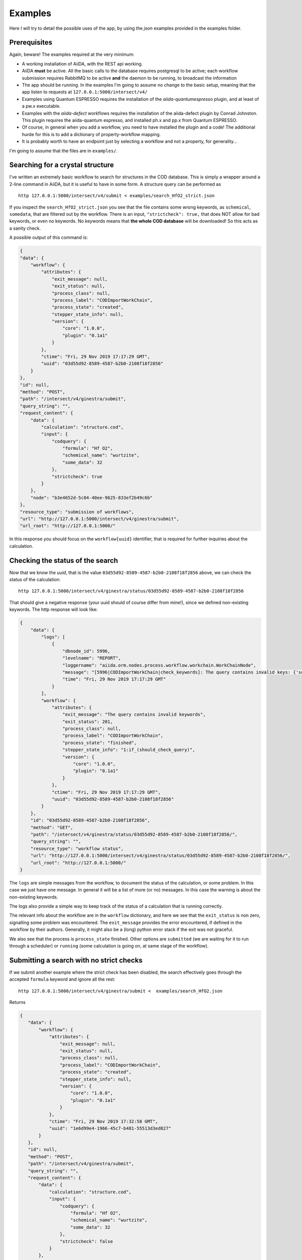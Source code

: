 .. examples:

Examples
========

Here I will try to detail the possible uses of the app, by using the *json* examples provided in the examples folder.

Prerequisites
+++++++++++++

Again, beware! The examples required at the very minimum:

- A working installation of AiiDA, with the REST api working.
- AiiDA **must**  be active. All the basic calls to the database requires postgresql to be active;
  each workflow submission requires RabbitMQ to be active **and** the daemon to be running, to broadcast the information
- The app should be running. In the examples I'm going to assume no change to the basic setup, meaning that the app listen to requests
  at ``127.0.0.1:5000/intersect/v4/``
- Examples using Quantum ESPRESSO requires the installation of the `aiida-quantumespresso` plugin, and at least of a pw.x
  executable.
- Examples with the `aiida-defect` workflows requires the installation of the aiida-defect plugin by Conrad Johnston.
  This plugin requires the aiida-quantum espresso, and installed ph.x and pp.x from Quantum ESPRESSO.
- Of course, in general when you add a workflow, you need to have installed the plugin and a code!
  The additional hurde for this is to add a dictionary of property-workflow mapping.
- It is probably worth to have an endpoint just by selecting a workflow and not a property, for generality...

I'm going to assume that the files are in ``examples/``.


Searching for a crystal structure
+++++++++++++++++++++++++++++++++

I've written an extremely basic workflow to search for structures in the COD database.
This is simply a wrapper around a 2-line command in AiiDA, but it is useful to have in some form.
A structure query can be performed as ::

    http 127.0.0.1:5000/intersect/v4/submit < examples/search_HfO2_strict.json

If you inspect the ``search_HfO2_strict.json`` you see that the file contains some wrong keywords,
as ``schemical``, ``somedata``, that are filtered out by the workflow.
There is an input,  ``"strictcheck": true,`` that does NOT allow for bad keywords, or even no keywords.
No keywords means that **the whole COD database** will be downloaded! So this acts as a sanity check.

A possible output of this command is:

.. code-block:: JSON

    {
    "data": {
        "workflow": {
            "attributes": {
                "exit_message": null,
                "exit_status": null,
                "process_class": null,
                "process_label": "CODImportWorkChain",
                "process_state": "created",
                "stepper_state_info": null,
                "version": {
                    "core": "1.0.0",
                    "plugin": "0.1a1"
                }
            },
            "ctime": "Fri, 29 Nov 2019 17:17:29 GMT",
            "uuid": "03d55d92-8589-4587-b2b0-2108f18f2856"
        }
    },
    "id": null,
    "method": "POST",
    "path": "/intersect/v4/ginestra/submit",
    "query_string": "",
    "request_content": {
        "data": {
            "calculation": "structure.cod",
            "input": {
                "codquery": {
                    "formula": "Hf O2",
                    "schemical_name": "wurtzite",
                    "some_data": 32
                },
                "strictcheck": true
            }
        },
        "node": "b3e4652d-5c04-40ee-9625-833ef2b49c6b"
    },
    "resource_type": "submission of workflows",
    "url": "http://127.0.0.1:5000/intersect/v4/ginestra/submit",
    "url_root": "http://127.0.0.1:5000/"

In this response you should focus on the ``workflow{uuid}`` identifier, that is required for
further inquiries about the calculation.

Checking the status of the search
++++++++++++++++++++++++++++++++++

Now that we know the `uuid`, that is the value ``03d55d92-8589-4587-b2b0-2108f18f2856`` above, we can
check the status of the calculation: ::

    http 127.0.0.1:5000/intersect/v4/ginestra/status/03d55d92-8589-4587-b2b0-2108f18f2856

That should give a negative response (your uuid should of course differ from mine!), since we
defined non-existing keywords. The http response will look like:

.. code-block:: JSON

    {
        "data": {
            "logs": [
                {
                    "dbnode_id": 5996,
                    "levelname": "REPORT",
                    "loggername": "aiida.orm.nodes.process.workflow.workchain.WorkChainNode",
                    "message": "[5996|CODImportWorkChain|check_keywords]: The query contains invalid keys: {'some_data': 32, 'schemical_name': 'wurtzite'}",
                    "time": "Fri, 29 Nov 2019 17:17:29 GMT"
                }
            ],
            "workflow": {
                "attributes": {
                    "exit_message": "The query contains invalid keywords",
                    "exit_status": 201,
                    "process_class": null,
                    "process_label": "CODImportWorkChain",
                    "process_state": "finished",
                    "stepper_state_info": "1:if_(should_check_query)",
                    "version": {
                        "core": "1.0.0",
                        "plugin": "0.1a1"
                    }
                },
                "ctime": "Fri, 29 Nov 2019 17:17:29 GMT",
                "uuid": "03d55d92-8589-4587-b2b0-2108f18f2856"
            }
        },
        "id": "03d55d92-8589-4587-b2b0-2108f18f2856",
        "method": "GET",
        "path": "/intersect/v4/ginestra/status/03d55d92-8589-4587-b2b0-2108f18f2856/",
        "query_string": "",
        "resource_type": "workflow status",
        "url": "http://127.0.0.1:5000/intersect/v4/ginestra/status/03d55d92-8589-4587-b2b0-2108f18f2856/",
        "url_root": "http://127.0.0.1:5000/"
    }


The ``logs`` are simple messages from the workflow, to document the status of the calculation, or some problem.
In this case we just have one message. In general it will be a list of more (or no) messages. In this case the
warning is about the non-existing keywords.

The logs also provide a simple way to keep track of the status of a calculation that is running correctly.

The relevant info about the workflow are in the ``workflow`` dictionary, and here we see that the ``exit_status`` is
non zero, signalling some problem was encountered. The ``exit_message`` provides the error encountered, if defined in the
workflow by their authors.
Generally, it might also be a (long) python error stack if the exit was not graceful.

We also see that the process is ``process_state`` finished. Other options are ``submitted`` (we are waiting for it to run
through a scheduler) or ``running`` (some calculation is going on, at same stage of the workflow).


Submitting a search with no strict checks
+++++++++++++++++++++++++++++++++++++++++

If we submit another example where the strict check has been disabled,
the search effectively goes through the accepted ``formula`` keyword and ignore all the rest: ::

    http 127.0.0.1:5000/intersect/v4/ginestra/submit <  examples/search_HfO2.json

Returns

.. code-block:: JSON

    {
       "data": {
           "workflow": {
               "attributes": {
                   "exit_message": null,
                   "exit_status": null,
                   "process_class": null,
                   "process_label": "CODImportWorkChain",
                   "process_state": "created",
                   "stepper_state_info": null,
                   "version": {
                       "core": "1.0.0",
                       "plugin": "0.1a1"
                   }
               },
               "ctime": "Fri, 29 Nov 2019 17:32:58 GMT",
               "uuid": "1e6d99e4-1966-45c7-b481-55513d3ed827"
           }
       },
       "id": null,
       "method": "POST",
       "path": "/intersect/v4/ginestra/submit",
       "query_string": "",
       "request_content": {
           "data": {
               "calculation": "structure.cod",
               "input": {
                   "codquery": {
                       "formula": "Hf O2",
                       "schemical_name": "wurtzite",
                       "some_data": 32
                   },
                   "strictcheck": false
               }
           },
           "node": "f0edad7a-09b2-404e-a270-f4b696d21fcc"
       },
       "resource_type": "submission of workflows",
       "url": "http://127.0.0.1:5000/intersect/v4/ginestra/submit",
       "url_root": "http://127.0.0.1:5000/"
    }

And upon checking on the node ``1e6d99e4-1966-45c7-b481-55513d3ed827``: ::

    http 127.0.0.1:5000/intersect/v4/ginestra/status/1e6d99e4-1966-45c7-b481-55513d3ed827

yelds:

.. code-block:: JSON

    {
        "data": {
            "logs": [
                {
                    "dbnode_id": 6003,
                    "levelname": "REPORT",
                    "loggername": "aiida.orm.nodes.process.workflow.workchain.WorkChainNode",
                    "message": "[6003|CODImportWorkChain|find_structures_and_return]: 6 structures satisfies the query",
                    "time": "Fri, 29 Nov 2019 17:33:02 GMT"
                }
            ],
            "workflow": {
                "attributes": {
                    "exit_message": null,
                    "exit_status": 0,
                    "process_class": null,
                    "process_label": "CODImportWorkChain",
                    "process_state": "finished",
                    "stepper_state_info": "2:find_structures_and_return",
                    "version": {
                        "core": "1.0.0",
                        "plugin": "0.1a1"
                    }
                },
                "ctime": "Fri, 29 Nov 2019 17:32:58 GMT",
                "uuid": "1e6d99e4-1966-45c7-b481-55513d3ed827"
            }
        },
        "id": "1e6d99e4-1966-45c7-b481-55513d3ed827",
        "method": "GET",
        "path": "/intersect/v4/ginestra/status/1e6d99e4-1966-45c7-b481-55513d3ed827",
        "query_string": "",
        "resource_type": "workflow status",
        "url": "http://127.0.0.1:5000/intersect/v4/ginestra/status/1e6d99e4-1966-45c7-b481-55513d3ed827",
        "url_root": "http://127.0.0.1:5000/"
    }

Now we have a different log, with the succesful end of workflow (6 structures retrieved),
``exit_status`` is  equal zero, e no ``exit_message`` signal a correct execution of the workflow.



Checking the outputs of a workflow
++++++++++++++++++++++++++++++++++++

We can now use one of the standard endpoints of the AiiDA rest api to have a list of the outputs of
a process: ::

     http 127.0.0.1:5000/intersect/v4/nodes/1e6d99e4-1966-45c7-b481-55513d3ed827/links/outgoin

That returns a response that looks like:

.. code-block:: JSON

    {
        "data": {
            "outgoing": [
                {
                    "ctime": "Fri, 29 Nov 2019 17:32:59 GMT",
                    "full_type": "process.calculation.calcfunction.CalcFunctionNode.|aiida_post.calculations.COD.cod_check",
                    "id": 6004,
                    "label": "cod_check",
                    "link_label": "CALL",
                    "link_type": "call_calc",
                    "mtime": "Fri, 29 Nov 2019 17:32:59 GMT",
                    "node_type": "process.calculation.calcfunction.CalcFunctionNode.",
                    "process_type": "aiida_post.calculations.COD.cod_check",
                    "user_id": 1,
                    "uuid": "f732e9c3-99ff-4cd1-87f2-876848a0f7c7"
                },
                {
                    "ctime": "Fri, 29 Nov 2019 17:32:59 GMT",
                    "full_type": "process.calculation.calcfunction.CalcFunctionNode.|aiida_post.calculations.COD.COD_find_and_store",
                    "id": 6006,
                    "label": "COD_find_and_store",
                    "link_label": "CALL",
                    "link_type": "call_calc",
                    "mtime": "Fri, 29 Nov 2019 17:33:02 GMT",
                    "node_type": "process.calculation.calcfunction.CalcFunctionNode.",
                    "process_type": "aiida_post.calculations.COD.COD_find_and_store",
                    "user_id": 1,
                    "uuid": "19ba2bdb-c631-4c80-90de-d0904af82f27"
                },
                {
                    "ctime": "Fri, 29 Nov 2019 17:33:02 GMT",
                    "full_type": "data.list.List.|",
                    "id": 6013,
                    "label": "",
                    "link_label": "output",
                    "link_type": "return",
                    "mtime": "Fri, 29 Nov 2019 17:33:02 GMT",
                    "node_type": "data.list.List.",
                    "process_type": null,
                    "user_id": 1,
                    "uuid": "36b1abcd-d28c-4362-8147-08e279e4ca5d"
                }
            ]
        },
        "id": "1e6d99e4-1966-45c7-b481-55513d3ed827",
        "method": "GET",
        "path": "/intersect/v4/nodes/1e6d99e4-1966-45c7-b481-55513d3ed827/links/outgoing",
        "query_string": "",
        "resource_type": "nodes",
        "url": "http://127.0.0.1:5000/intersect/v4/nodes/1e6d99e4-1966-45c7-b481-55513d3ed827/links/outgoing",
        "url_root": "http://127.0.0.1:5000/"
    }


This does not simply represent the output of a workflow, but all the outgoing links of a Node, that in this
case happens to be a process.

We can see what it is by the ``link_type`` key, that labels called calculations/workflows, i.e. the first two nodes,
and a ``return`` link called ``output``. Each of the calculations can be inspected in a similar way, to check their outputs and calls.

In this case we have only one output, that is a ``List``, and we have its ``id`` and ``uuid``, that uniquely identify the object in the
databases. ``id`` are shorter identifiers, but are not unique when copied in other databases.)

There is a similar endpoint for inputs, instead that for outputs: ::

    http 127.0.0.1:5000/intersect/v4/nodes/1e6d99e4-1966-45c7-b481-55513d3ed827/links/incoming

That returns the inputs of a workflow (or for a node, all the nodes that points to it):

.. code-block:: JSON

    {
        "data": {
            "incoming": [
                {
                    "ctime": "Fri, 29 Nov 2019 17:32:58 GMT",
                    "full_type": "data.dict.Dict.|",
                    "id": 6001,
                    "label": "",
                    "link_label": "codquery",
                    "link_type": "input_work",
                    "mtime": "Fri, 29 Nov 2019 17:32:59 GMT",
                    "node_type": "data.dict.Dict.",
                    "process_type": null,
                    "user_id": 1,
                    "uuid": "1a6cfe33-4275-4320-8f35-da2cacd9d43a"
                },
                {
                    "ctime": "Fri, 29 Nov 2019 17:32:58 GMT",
                    "full_type": "data.bool.Bool.|",
                    "id": 6002,
                    "label": "",
                    "link_label": "strictcheck",
                    "link_type": "input_work",
                    "mtime": "Fri, 29 Nov 2019 17:32:59 GMT",
                    "node_type": "data.bool.Bool.",
                    "process_type": null,
                    "user_id": 1,
                    "uuid": "5751b30f-ab5f-4dc7-a9c8-0e864d6f9d5f"
                }
            ]
        },
        "id": "1e6d99e4-1966-45c7-b481-55513d3ed827",
        "method": "GET",
        "path": "/intersect/v4/nodes/1e6d99e4-1966-45c7-b481-55513d3ed827/links/incoming",
        "query_string": "",
        "resource_type": "nodes",
        "url": "http://127.0.0.1:5000/intersect/v4/nodes/1e6d99e4-1966-45c7-b481-55513d3ed827/links/incoming",
        "url_root": "http://127.0.0.1:5000/"
    }

That returns what we know about the process: that it has two inputs, of the given class and name, but also returns how they
are stored in the database.

Coming back to the results, we can pirnt the content by querying for the attributes of a node: ::

    http 127.0.0.1:5000/intersect/v4/nodes/36b1abcd-d28c-4362-8147-08e279e4ca5d/contents/attributes

That returns

.. code-block:: JSON

    {
        "data": {
            "attributes": {
                "list": [
                    "ffdf766d-6130-47da-b62f-e2a8ef063fa8",
                    "47090f18-3c80-4482-b4ea-89e4bd1a6ad3",
                    "c3d4b113-8faa-4caa-8141-2d76f149c843",
                    "db526bd5-96d7-4747-abde-9c602a67cc24",
                    "3633634c-2543-4915-83d7-1b7cf1d89df5",
                    "aa03b830-9c90-4240-87b3-3da58614676e"
                ]
            }
        },
        "id": "36b1abcd-d28c-4362-8147-08e279e4ca5d",
        "method": "GET",
        "path": "/intersect/v4/nodes/36b1abcd-d28c-4362-8147-08e279e4ca5d/contents/attributes",
        "query_string": "",
        "resource_type": "nodes",
        "url": "http://127.0.0.1:5000/intersect/v4/nodes/36b1abcd-d28c-4362-8147-08e279e4ca5d/contents/attributes",
        "url_root": "http://127.0.0.1:5000/"
    }

And gives us a list of the uuid of the structure data that we retrieved from the COD.

